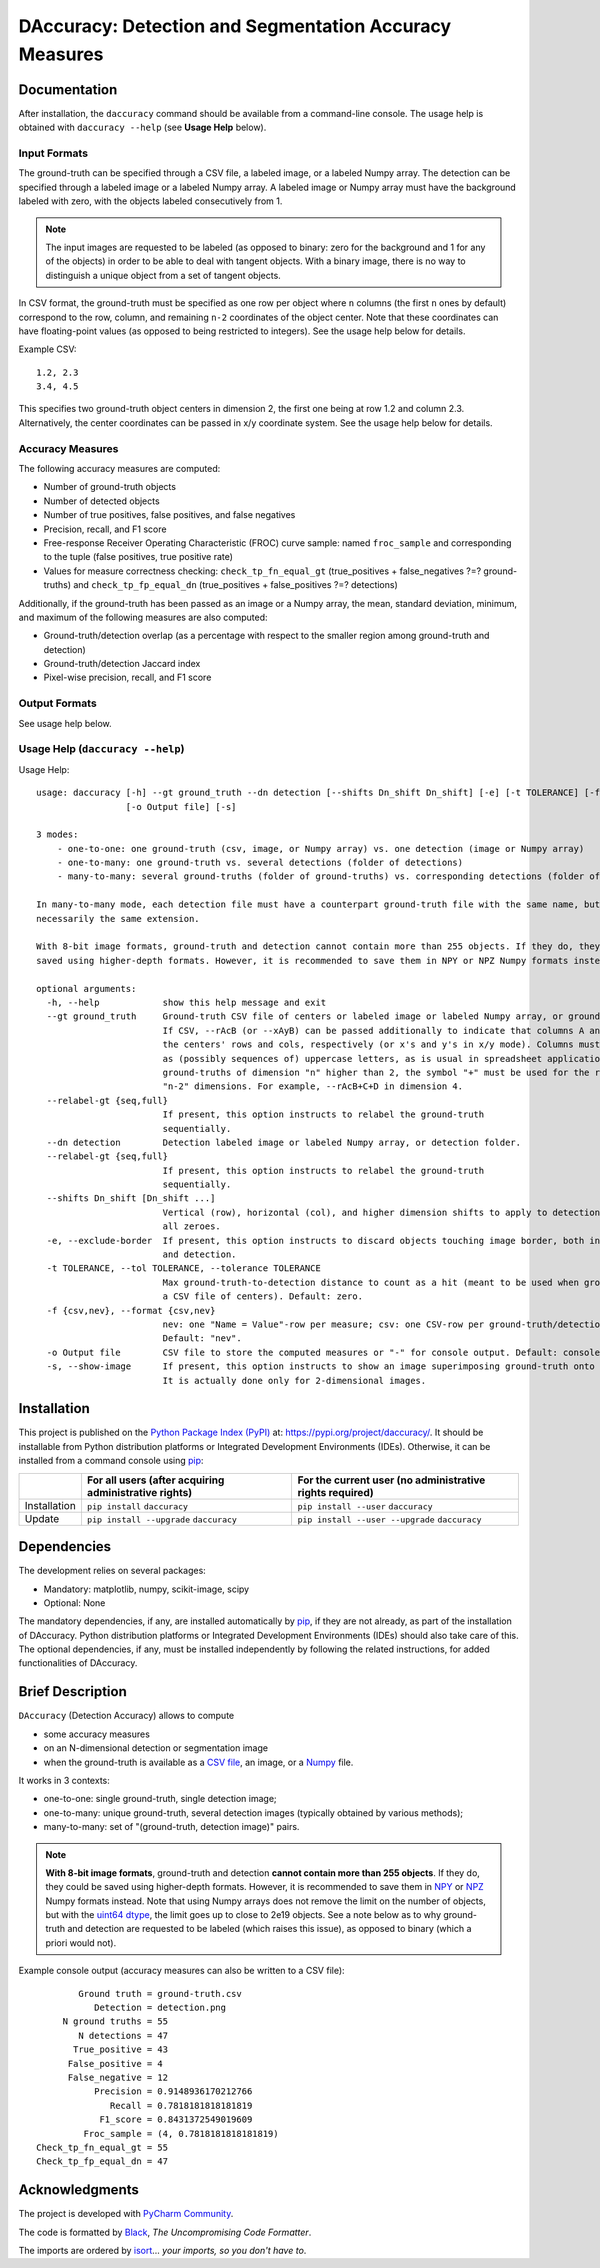 ..
   Copyright CNRS/Inria/UniCA
   Contributor(s): Eric Debreuve (eric.debreuve@cnrs.fr) since 2019
   SEE COPYRIGHT NOTICE BELOW

.. |PROJECT_NAME|      replace:: DAccuracy
.. |SHORT_DESCRIPTION| replace:: Detection and Segmentation Accuracy Measures

.. |PYPI_NAME_LITERAL| replace:: ``daccuracy``
.. |PYPI_PROJECT_URL|  replace:: https://pypi.org/project/daccuracy/
.. _PYPI_PROJECT_URL:  https://pypi.org/project/daccuracy/

.. |DOCUMENTATION_URL| replace:: https://src.koda.cnrs.fr/eric.debreuve/daccuracy/-/wikis/home
.. _DOCUMENTATION_URL: https://src.koda.cnrs.fr/eric.debreuve/daccuracy/-/wikis/home

.. |DEPENDENCIES_MANDATORY| replace:: matplotlib, numpy, scikit-image, scipy
.. |DEPENDENCIES_OPTIONAL|  replace:: None



===================================
|PROJECT_NAME|: |SHORT_DESCRIPTION|
===================================



Documentation
=============

After installation, the ``daccuracy`` command should be available from a command-line console.
The usage help is obtained with ``daccuracy --help`` (see **Usage Help** below).


Input Formats
-------------

The ground-truth can be specified through a CSV file, a labeled image, or a labeled Numpy array. The detection can be specified through a labeled image or a labeled Numpy array. A labeled image or Numpy array must have the background labeled with zero, with the objects labeled consecutively from 1.

.. note::
    The input images are requested to be labeled (as opposed to binary: zero for the background and 1 for any of the objects) in order to be able to deal with tangent objects. With a binary image, there is no way to distinguish a unique object from a set of tangent objects.

In CSV format, the ground-truth must be specified as one row per object where ``n`` columns (the first ``n`` ones by default) correspond to the row, column, and remaining ``n-2`` coordinates of the object center. Note that these coordinates can have floating-point values (as opposed to being restricted to integers). See the usage help below for details.

Example CSV::

    1.2, 2.3
    3.4, 4.5

This specifies two ground-truth object centers in dimension 2, the first one being at row 1.2 and column 2.3. Alternatively, the center coordinates can be passed in x/y coordinate system. See the usage help below for details.


Accuracy Measures
-----------------

The following accuracy measures are computed:

- Number of ground-truth objects
- Number of detected objects
- Number of true positives, false positives, and false negatives
- Precision, recall, and F1 score
- Free-response Receiver Operating Characteristic (FROC) curve sample: named ``froc_sample`` and corresponding to the tuple (false positives, true positive rate)
- Values for measure correctness checking: ``check_tp_fn_equal_gt`` (true_positives + false_negatives ?=? ground-truths) and ``check_tp_fp_equal_dn`` (true_positives + false_positives ?=? detections)

Additionally, if the ground-truth has been passed as an image or a Numpy array, the mean, standard deviation, minimum, and maximum of the following measures are also computed:

- Ground-truth/detection overlap (as a percentage with respect to the smaller region among ground-truth and detection)
- Ground-truth/detection Jaccard index
- Pixel-wise precision, recall, and F1 score


Output Formats
--------------

See usage help below.


Usage Help (``daccuracy --help``)
---------------------------------

Usage Help::

    usage: daccuracy [-h] --gt ground_truth --dn detection [--shifts Dn_shift Dn_shift] [-e] [-t TOLERANCE] [-f {csv,nev}]
                     [-o Output file] [-s]

    3 modes:
        - one-to-one: one ground-truth (csv, image, or Numpy array) vs. one detection (image or Numpy array)
        - one-to-many: one ground-truth vs. several detections (folder of detections)
        - many-to-many: several ground-truths (folder of ground-truths) vs. corresponding detections (folder of detections)

    In many-to-many mode, each detection file must have a counterpart ground-truth file with the same name, but not
    necessarily the same extension.

    With 8-bit image formats, ground-truth and detection cannot contain more than 255 objects. If they do, they could be
    saved using higher-depth formats. However, it is recommended to save them in NPY or NPZ Numpy formats instead.

    optional arguments:
      -h, --help            show this help message and exit
      --gt ground_truth     Ground-truth CSV file of centers or labeled image or labeled Numpy array, or ground-truth folder;
                            If CSV, --rAcB (or --xAyB) can be passed additionally to indicate that columns A and B contain
                            the centers' rows and cols, respectively (or x's and y's in x/y mode). Columns must be specified
                            as (possibly sequences of) uppercase letters, as is usual in spreadsheet applications. For
                            ground-truths of dimension "n" higher than 2, the symbol "+" must be used for the remaining
                            "n-2" dimensions. For example, --rAcB+C+D in dimension 4.
      --relabel-gt {seq,full}
                            If present, this option instructs to relabel the ground-truth
                            sequentially.
      --dn detection        Detection labeled image or labeled Numpy array, or detection folder.
      --relabel-gt {seq,full}
                            If present, this option instructs to relabel the ground-truth
                            sequentially.
      --shifts Dn_shift [Dn_shift ...]
                            Vertical (row), horizontal (col), and higher dimension shifts to apply to detection. Default:
                            all zeroes.
      -e, --exclude-border  If present, this option instructs to discard objects touching image border, both in ground-truth
                            and detection.
      -t TOLERANCE, --tol TOLERANCE, --tolerance TOLERANCE
                            Max ground-truth-to-detection distance to count as a hit (meant to be used when ground-truth is
                            a CSV file of centers). Default: zero.
      -f {csv,nev}, --format {csv,nev}
                            nev: one "Name = Value"-row per measure; csv: one CSV-row per ground-truth/detection pairs.
                            Default: "nev".
      -o Output file        CSV file to store the computed measures or "-" for console output. Default: console output.
      -s, --show-image      If present, this option instructs to show an image superimposing ground-truth onto detection.
                            It is actually done only for 2-dimensional images.



Installation
============

This project is published
on the `Python Package Index (PyPI) <https://pypi.org/>`_
at: |PYPI_PROJECT_URL|_.
It should be installable from Python distribution platforms or Integrated Development Environments (IDEs).
Otherwise, it can be installed from a command console using `pip <https://pip.pypa.io/>`_:

+--------------+-------------------------------------------------------+----------------------------------------------------------+
|              | For all users (after acquiring administrative rights) | For the current user (no administrative rights required) |
+==============+=======================================================+==========================================================+
| Installation | ``pip install`` |PYPI_NAME_LITERAL|                   | ``pip install --user`` |PYPI_NAME_LITERAL|               |
+--------------+-------------------------------------------------------+----------------------------------------------------------+
| Update       | ``pip install --upgrade`` |PYPI_NAME_LITERAL|         | ``pip install --user --upgrade`` |PYPI_NAME_LITERAL|     |
+--------------+-------------------------------------------------------+----------------------------------------------------------+



Dependencies
============

The development relies on several packages:

- Mandatory: |DEPENDENCIES_MANDATORY|
- Optional:  |DEPENDENCIES_OPTIONAL|

The mandatory dependencies, if any, are installed automatically by `pip <https://pip.pypa.io/>`_, if they are not already, as part of the installation of |PROJECT_NAME|.
Python distribution platforms or Integrated Development Environments (IDEs) should also take care of this.
The optional dependencies, if any, must be installed independently by following the related instructions, for added functionalities of |PROJECT_NAME|.



Brief Description
=================

``DAccuracy`` (Detection Accuracy) allows to compute

- some accuracy measures
- on an N-dimensional detection or segmentation image
- when the ground-truth is available as a `CSV file <https://en.wikipedia.org/wiki/Comma-separated_values>`_, an image, or a `Numpy <https://numpy.org/>`_ file.

It works in 3 contexts:

- one-to-one: single ground-truth, single detection image;
- one-to-many: unique ground-truth, several detection images (typically obtained by various methods);
- many-to-many: set of "(ground-truth, detection image)" pairs.

.. note::
    **With 8-bit image formats**, ground-truth and detection **cannot contain more than 255 objects**. If they do, they could be saved using higher-depth formats. However, it is recommended to save them in `NPY <https://numpy.org/doc/stable/reference/generated/numpy.save.html>`_ or `NPZ <https://numpy.org/doc/stable/reference/generated/numpy.savez_compressed.html>`_ Numpy formats instead. Note that using Numpy arrays does not remove the limit on the number of objects, but with the `uint64 dtype <https://numpy.org/doc/stable/reference/arrays.scalars.html#numpy.uint64>`_, the limit goes up to close to 2e19 objects. See a note below as to why ground-truth and detection are requested to be labeled (which raises this issue), as opposed to binary (which a priori would not).

Example console output (accuracy measures can also be written to a CSV file)::

            Ground truth = ground-truth.csv
               Detection = detection.png
         N ground truths = 55
            N detections = 47
           True_positive = 43
          False_positive = 4
          False_negative = 12
               Precision = 0.9148936170212766
                  Recall = 0.7818181818181819
                F1_score = 0.8431372549019609
             Froc_sample = (4, 0.7818181818181819)
    Check_tp_fn_equal_gt = 55
    Check_tp_fp_equal_dn = 47



Acknowledgments
===============

.. image:: https://img.shields.io/badge/code%20style-black-000000.svg
    :target: https://github.com/psf/black
.. image:: https://img.shields.io/badge/%20imports-isort-%231674b1?style=flat&labelColor=ef8336
    :target: https://pycqa.github.io/isort/

The project is developed with `PyCharm Community <https://www.jetbrains.com/pycharm/>`_.

The code is formatted by `Black <https://github.com/psf/black/>`_, *The Uncompromising Code Formatter*.

The imports are ordered by `isort <https://github.com/timothycrosley/isort/>`_... *your imports, so you don't have to*.

..
  COPYRIGHT NOTICE

  This software is governed by the CeCILL  license under French law and
  abiding by the rules of distribution of free software.  You can  use,
  modify and/ or redistribute the software under the terms of the CeCILL
  license as circulated by CEA, CNRS and INRIA at the following URL
  "http://www.cecill.info".

  As a counterpart to the access to the source code and  rights to copy,
  modify and redistribute granted by the license, users are provided only
  with a limited warranty  and the software's author,  the holder of the
  economic rights,  and the successive licensors  have only  limited
  liability.

  In this respect, the user's attention is drawn to the risks associated
  with loading,  using,  modifying and/or developing or reproducing the
  software by the user in light of its specific status of free software,
  that may mean  that it is complicated to manipulate,  and  that  also
  therefore means  that it is reserved for developers  and  experienced
  professionals having in-depth computer knowledge. Users are therefore
  encouraged to load and test the software's suitability as regards their
  requirements in conditions enabling the security of their systems and/or
  data to be ensured and,  more generally, to use and operate it in the
  same conditions as regards security.

  The fact that you are presently reading this means that you have had
  knowledge of the CeCILL license and that you accept its terms.

  SEE LICENCE NOTICE: file README-LICENCE-utf8.txt at project source root.

  This software is being developed by Eric Debreuve, a CNRS employee and
  member of team Morpheme.
  Team Morpheme is a joint team between Inria, CNRS, and UniCA.
  It is hosted by the Centre Inria d'Université Côte d'Azur, Laboratory
  I3S, and Laboratory iBV.

  CNRS: https://www.cnrs.fr/index.php/en
  Inria: https://www.inria.fr/en/
  UniCA: https://univ-cotedazur.eu/
  Centre Inria d'Université Côte d'Azur: https://www.inria.fr/en/centre/sophia/
  I3S: https://www.i3s.unice.fr/en/
  iBV: http://ibv.unice.fr/
  Team Morpheme: https://team.inria.fr/morpheme/
